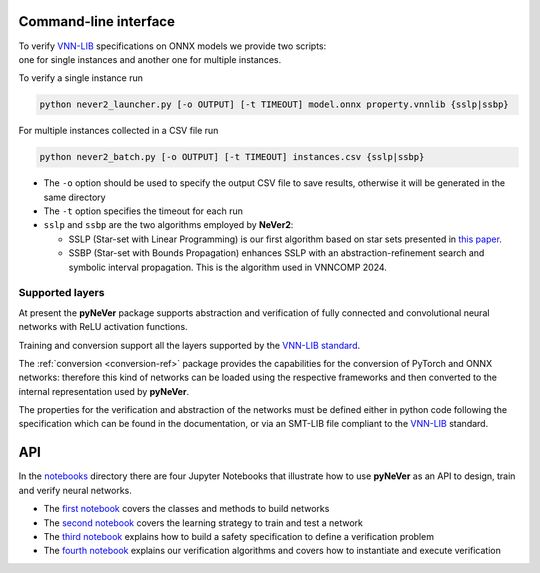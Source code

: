 Command-line interface
======================

| To verify `VNN-LIB <https://www.vnnlib.org>`_ specifications on ONNX models we provide two scripts:
| one for single instances and another one for multiple instances.

To verify a single instance run

.. code-block:: bash

    python never2_launcher.py [-o OUTPUT] [-t TIMEOUT] model.onnx property.vnnlib {sslp|ssbp}

For multiple instances collected in a CSV file run

.. code-block:: bash

    python never2_batch.py [-o OUTPUT] [-t TIMEOUT] instances.csv {sslp|ssbp}

* The ``-o`` option should be used to specify the output CSV file to save results, otherwise it will be generated in the same directory
* The ``-t`` option specifies the timeout for each run
* ``sslp`` and ``ssbp`` are the two algorithms employed by **NeVer2**:

  * SSLP (Star-set with Linear Programming) is our first algorithm based on star sets presented in `this paper <https://link.springer.com/article/10.1007/s00500-024-09907-5>`_.
  * SSBP (Star-set with Bounds Propagation) enhances SSLP with an abstraction-refinement search and symbolic interval propagation. This is the algorithm used in VNNCOMP 2024.

Supported layers
----------------------

At present the **pyNeVer** package supports abstraction and verification of fully connected and convolutional
neural networks with ReLU activation functions.

Training and conversion support all the layers supported by the `VNN-LIB standard <https://easychair.org/publications/paper/Qgdn>`_.

The :ref:`conversion <conversion-ref>` package provides the capabilities for the conversion of PyTorch and ONNX
networks: therefore this kind of networks can be loaded using the respective frameworks and then converted to the
internal representation used by **pyNeVer**.

The properties for the verification and abstraction of the networks must be defined either in python code following
the specification which can be found in the documentation, or via an SMT-LIB file compliant to the
`VNN-LIB <https://www.vnnlib.org>`_ standard.

API
============

In the `notebooks <https://github.com/NeVerTools/pyNeVer/tree/main/examples/notebooks>`_ directory there are four Jupyter Notebooks that illustrate how to use **pyNeVer** as an API to design, train and verify neural networks.

- The `first notebook <https://github.com/NeVerTools/pyNeVer/blob/main/examples/notebooks/00%20-%20Networks.ipynb>`_ covers the classes and methods to build networks
- The `second notebook <https://github.com/NeVerTools/pyNeVer/blob/main/examples/notebooks/01%20-%20Training.ipynb>`_ covers the learning strategy to train and test a network
- The `third notebook <https://github.com/NeVerTools/pyNeVer/blob/main/examples/notebooks/02%20-%20Safety%20specifications.ipynb>`_ explains how to build a safety specification to define a verification problem
- The `fourth notebook <https://github.com/NeVerTools/pyNeVer/blob/main/examples/notebooks/03%20-%20Verification.ipynb>`_ explains our verification algorithms and covers how to instantiate and execute verification
